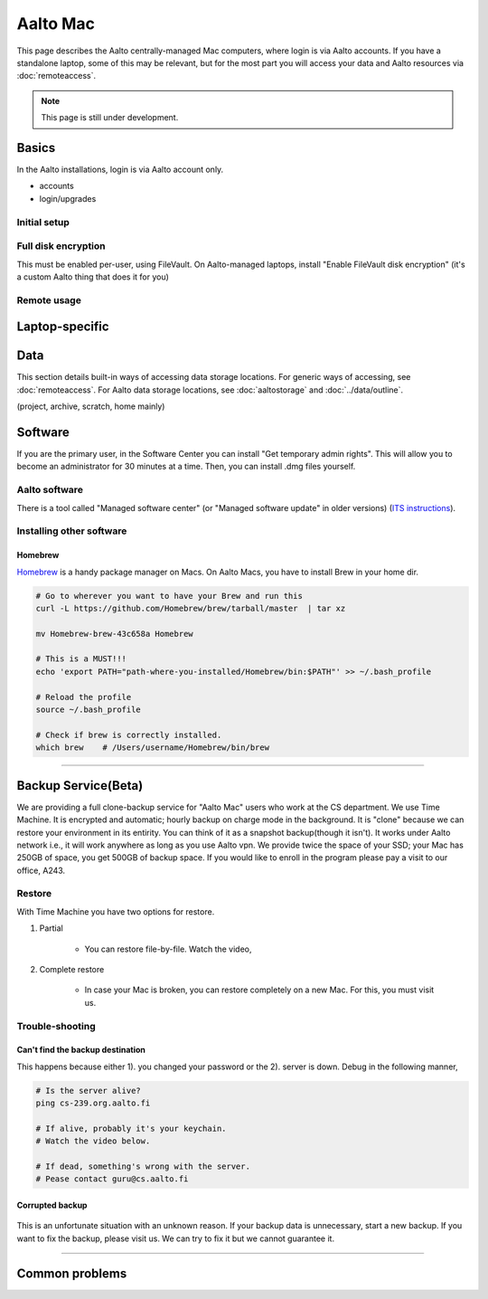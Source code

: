 =========
Aalto Mac
=========

This page describes the Aalto centrally-managed Mac computers, where
login is via Aalto accounts.  If you have a standalone laptop, some of
this may be relevant, but for the most part you will access your data
and Aalto resources via :doc:`remoteaccess`.

.. note::

   This page is still under development.


Basics
------

In the Aalto installations, login is via Aalto account only.

- accounts
- login/upgrades

Initial setup
~~~~~~~~~~~~~

Full disk encryption
~~~~~~~~~~~~~~~~~~~~

This must be enabled per-user, using FileVault.  On Aalto-managed
laptops, install "Enable FileVault disk encryption" (it's a custom
Aalto thing that does it for you)

Remote usage
~~~~~~~~~~~~


Laptop-specific
---------------

Data
----
This section details built-in ways of accessing data storage
locations.  For generic ways of accessing, see :doc:`remoteaccess`.
For Aalto data storage locations, see :doc:`aaltostorage` and :doc:`../data/outline`.

(project, archive, scratch, home mainly)



Software
--------

If you are the primary user, in the Software Center you can install
"Get temporary admin rights". This will allow you to become an
administrator for 30 minutes at a time. Then, you can install .dmg
files yourself.

Aalto software
~~~~~~~~~~~~~~

There is a tool called "Managed software center" (or "Managed software
update" in older versions) (`ITS instructions
<https://inside.aalto.fi/display/ITServices/Mac>`__).

Installing other software
~~~~~~~~~~~~~~~~~~~~~~~~~

Homebrew
########
`Homebrew <https://brew.sh>`_ is a handy package manager on Macs. On Aalto Macs, you have to install Brew in your home dir.

.. code-block:: bash

	# Go to wherever you want to have your Brew and run this
	curl -L https://github.com/Homebrew/brew/tarball/master  | tar xz

	mv Homebrew-brew-43c658a Homebrew

	# This is a MUST!!!
	echo 'export PATH="path-where-you-installed/Homebrew/bin:$PATH"' >> ~/.bash_profile

	# Reload the profile
	source ~/.bash_profile

	# Check if brew is correctly installed.
	which brew    # /Users/username/Homebrew/bin/brew

------------------------------------------------------------------------

Backup Service(Beta)
--------------------
We are providing a full clone-backup service for "Aalto Mac" users who work at the CS department. We use Time Machine. It is encrypted and automatic; hourly backup on charge mode in the background. It is "clone" because we can restore your environment in its entirity. You can think of it as a snapshot backup(though it isn't). It works under Aalto network i.e., it will work anywhere as long as you use Aalto vpn. We provide twice the space of your SSD; your Mac has 250GB of space, you get 500GB of backup space. If you would like to enroll in the program please pay a visit to our office, A243.

Restore
~~~~~~~
With Time Machine you have two options for restore.

1. Partial

	* You can restore file-by-file. Watch the video,

.. raw:: html

    <div style="position: relative; padding-bottom: 56.25%; height: 0; overflow: hidden; max-width: 100%; height: auto;">
        <iframe src="https://www.youtube.com/embed/6bcf54aRBPk" frameborder="0" allowfullscreen style="position: absolute; top: 0; left: 0; width: 100%; height: 100%;"></iframe>
    </div>



2. Complete restore

	* In case your Mac is broken, you can restore completely on a new Mac. For this, you must visit us.


Trouble-shooting
~~~~~~~~~~~~~~~~

Can't find the backup destination
#################################
This happens because either 1). you changed your password or the 2). server is down. Debug in the following manner,

.. code-block:: bash
	
	# Is the server alive?
	ping cs-239.org.aalto.fi

	# If alive, probably it's your keychain. 
	# Watch the video below.

	# If dead, something's wrong with the server.
	# Pease contact guru@cs.aalto.fi


.. raw:: html

    <div style="position: relative; padding-bottom: 56.25%; height: 0; overflow: hidden; max-width: 100%; height: auto;">
        <iframe src="https://www.youtube.com/embed/jexhHxZ75w4" frameborder="0" allowfullscreen style="position: absolute; top: 0; left: 0; width: 100%; height: 100%;"></iframe>
    </div>


Corrupted backup
################

.. figure:: /images/time-machine-error.png
   :scale: 50%
   :align: center
   :alt: alternate text
   :figclass: align-center

This is an unfortunate situation with an unknown reason. If your backup data is unnecessary, start a new backup. If you want to fix the backup, please visit us. We can try to fix it but we cannot guarantee it.


-----------------------------------------------------

Common problems
---------------


















